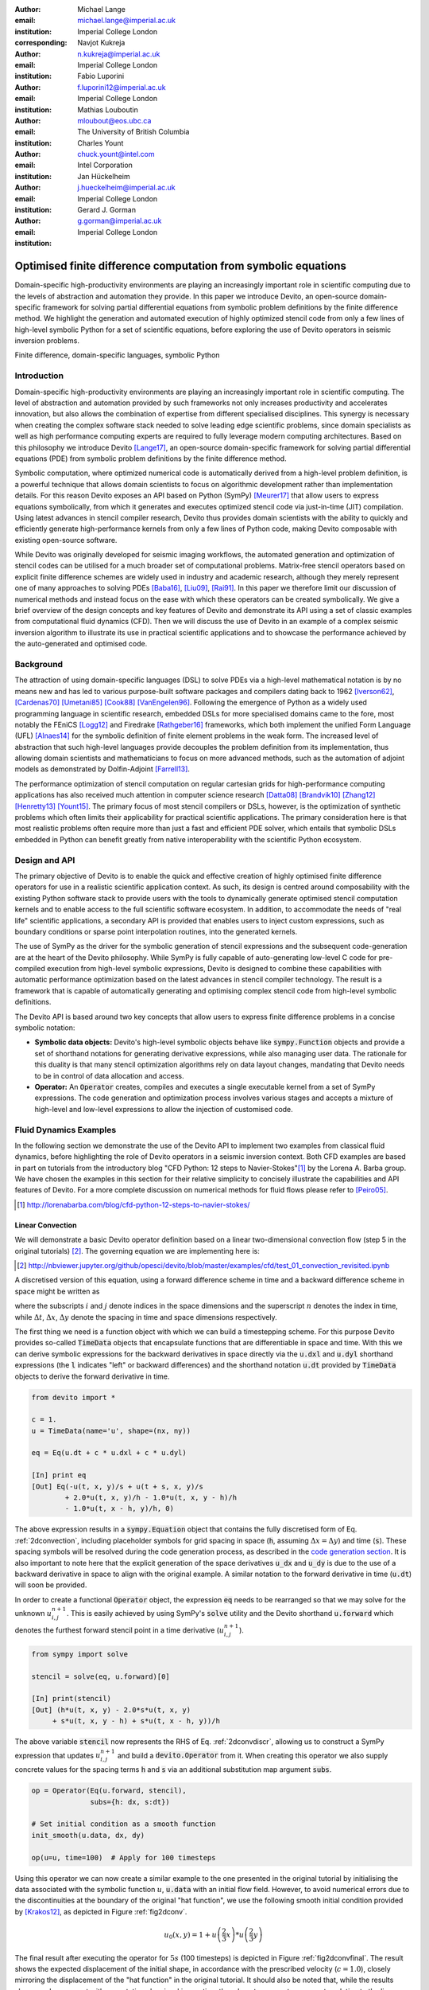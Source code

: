 :author: Michael Lange
:email: michael.lange@imperial.ac.uk
:institution: Imperial College London
:corresponding:

:author: Navjot Kukreja
:email: n.kukreja@imperial.ac.uk
:institution: Imperial College London

:author: Fabio Luporini
:email: f.luporini12@imperial.ac.uk
:institution: Imperial College London

:author: Mathias Louboutin
:email: mloubout@eos.ubc.ca
:institution: The University of British Columbia

:author: Charles Yount
:email: chuck.yount@intel.com
:institution: Intel Corporation

:author: Jan Hückelheim
:email: j.hueckelheim@imperial.ac.uk
:institution: Imperial College London

:author: Gerard J. Gorman
:email: g.gorman@imperial.ac.uk
:institution: Imperial College London

---------------------------------------------------------------
Optimised finite difference computation from symbolic equations
---------------------------------------------------------------

.. class:: abstract

Domain-specific high-productivity environments are playing an
increasingly important role in scientific computing due to the
levels of abstraction and automation they provide. In this
paper we introduce Devito, an open-source domain-specific framework for
solving partial differential equations from symbolic problem
definitions by the finite difference method. We highlight the
generation and automated execution of highly optimized stencil code
from only a few lines of high-level symbolic Python for a set of
scientific equations, before exploring the use of Devito operators in
seismic inversion problems.

.. class:: keywords

    Finite difference, domain-specific languages, symbolic Python

Introduction
------------

Domain-specific high-productivity environments are playing an
increasingly important role in scientific computing. The level of
abstraction and automation provided by such frameworks not only
increases productivity and accelerates innovation, but also allows the
combination of expertise from different specialised disciplines. This
synergy is necessary when creating the complex software stack needed
to solve leading edge scientific problems, since domain specialists as
well as high performance computing experts are required to fully
leverage modern computing architectures. Based on this philosophy we
introduce Devito [Lange17]_, an open-source domain-specific framework
for solving partial differential equations (PDE) from symbolic problem
definitions by the finite difference method.

Symbolic computation, where optimized numerical code is automatically
derived from a high-level problem definition, is a powerful technique
that allows domain scientists to focus on algorithmic development
rather than implementation details. For this reason Devito exposes an
API based on Python (SymPy) [Meurer17]_ that allow users to express
equations symbolically, from which it generates and executes optimized
stencil code via just-in-time (JIT) compilation. Using latest advances
in stencil compiler research, Devito thus provides domain scientists
with the ability to quickly and efficiently generate high-performance
kernels from only a few lines of Python code, making Devito composable
with existing open-source software.

While Devito was originally developed for seismic imaging workflows,
the automated generation and optimization of stencil codes can be
utilised for a much broader set of computational problems. Matrix-free
stencil operators based on explicit finite difference schemes are
widely used in industry and academic research, although they merely
represent one of many approaches to solving PDEs [Baba16]_, [Liu09]_,
[Rai91]_. In this paper we therefore limit our discussion of numerical
methods and instead focus on the ease with which these operators can be
created symbolically. We give a brief overview of the design concepts
and key features of Devito and demonstrate its API using a set of
classic examples from computational fluid dynamics (CFD). Then we will
discuss the use of Devito in an example of a complex seismic inversion
algorithm to illustrate its use in practical scientific applications
and to showcase the performance achieved by the auto-generated and
optimised code.

Background
----------

The attraction of using domain-specific languages (DSL) to solve PDEs
via a high-level mathematical notation is by no means new and has led
to various purpose-built software packages and compilers dating back
to 1962 [Iverson62]_, [Cardenas70]_ [Umetani85]_ [Cook88]_
[VanEngelen96]_. Following the emergence of Python as a widely used
programming language in scientific research, embedded DSLs for more
specialised domains came to the fore, most notably the FEniCS
[Logg12]_ and Firedrake [Rathgeber16]_ frameworks, which both implement
the unified Form Language (UFL) [Alnaes14]_ for the symbolic
definition of finite element problems in the weak form. The increased
level of abstraction that such high-level languages provide decouples
the problem definition from its implementation, thus allowing domain
scientists and mathematicians to focus on more advanced methods, such
as the automation of adjoint models as demonstrated by Dolfin-Adjoint
[Farrell13]_.

The performance optimization of stencil computation on regular
cartesian grids for high-performance computing applications has also
received much attention in computer science research [Datta08]_
[Brandvik10]_ [Zhang12]_ [Henretty13]_ [Yount15]_. The primary focus
of most stencil compilers or DSLs, however, is the optimization of
synthetic problems which often limits their applicability for
practical scientific applications. The primary consideration here is
that most realistic problems often require more than just a fast and
efficient PDE solver, which entails that symbolic DSLs embedded in
Python can benefit greatly from native interoperability with the
scientific Python ecosystem.

Design and API
--------------

The primary objective of Devito is to enable the quick and effective
creation of highly optimised finite difference operators for use in a
realistic scientific application context. As such, its design is
centred around composability with the existing Python software stack
to provide users with the tools to dynamically generate optimised
stencil computation kernels and to enable access to the full
scientific software ecosystem. In addition, to accommodate the needs
of "real life" scientific applications, a secondary API is provided
that enables users to inject custom expressions, such as boundary
conditions or sparse point interpolation routines, into the generated
kernels.

The use of SymPy as the driver for the symbolic generation of stencil
expressions and the subsequent code-generation are at the heart of the
Devito philosophy. While SymPy is fully capable of auto-generating
low-level C code for pre-compiled execution from high-level symbolic
expressions, Devito is designed to combine these capabilities with
automatic performance optimization based on the latest advances in
stencil compiler technology. The result is a framework that is capable
of automatically generating and optimising complex stencil code from
high-level symbolic definitions.

The Devito API is based around two key concepts that allow users to
express finite difference problems in a concise symbolic notation:

* **Symbolic data objects:** Devito's high-level symbolic objects
  behave like :code:`sympy.Function` objects and provide a set of
  shorthand notations for generating derivative expressions, while
  also managing user data. The rationale for this duality is that many
  stencil optimization algorithms rely on data layout changes,
  mandating that Devito needs to be in control of data allocation and
  access.

* **Operator:** An :code:`Operator` creates, compiles and executes a
  single executable kernel from a set of SymPy expressions. The code
  generation and optimization process involves various stages and
  accepts a mixture of high-level and low-level expressions to allow
  the injection of customised code.

Fluid Dynamics Examples
-----------------------

In the following section we demonstrate the use of the Devito API to
implement two examples from classical fluid dynamics, before
highlighting the role of Devito operators in a seismic inversion
context. Both CFD examples are based in part on tutorials from the
introductory blog "CFD Python: 12 steps to Navier-Stokes"[#]_ by the
Lorena A. Barba group. We have chosen the examples in this section for
their relative simplicity to concisely illustrate the capabilities
and API features of Devito. For a more complete discussion on
numerical methods for fluid flows please refer to [Peiro05]_.

.. [#] http://lorenabarba.com/blog/cfd-python-12-steps-to-navier-stokes/

Linear Convection
~~~~~~~~~~~~~~~~~

We will demonstrate a basic Devito operator definition based on a
linear two-dimensional convection flow (step 5 in the original
tutorials) [#]_. The governing equation we are implementing here is:

.. [#] http://nbviewer.jupyter.org/github/opesci/devito/blob/master/examples/cfd/test_01_convection_revisited.ipynb

.. math::
   :label: 2dconvection

   \frac{\partial u}{\partial t}+c\frac{\partial u}{\partial x}
           + c\frac{\partial u}{\partial y} = 0

A discretised version of this equation, using a forward difference
scheme in time and a backward difference scheme in space might be written
as

.. math::
   :label: 2dconvdiscr

   u_{i,j}^{n+1} = u_{i,j}^n-c \frac{\Delta t}{\Delta x}(u_{i,j}^n-u_{i-1,j}^n)
   - c \frac{\Delta t}{\Delta y}(u_{i,j}^n-u_{i,j-1}^n)

where the subscripts :math:`i` and :math:`j` denote indices in the
space dimensions and the superscript :math:`n` denotes the index in
time, while :math:`\Delta t`, :math:`\Delta x`, :math:`\Delta y`
denote the spacing in time and space dimensions respectively.

The first thing we need is a function object with which we can build a
timestepping scheme. For this purpose Devito provides so-called
:code:`TimeData` objects that encapsulate functions that are
differentiable in space and time. With this we can derive symbolic
expressions for the backward derivatives in space directly via the
:code:`u.dxl` and :code:`u.dyl` shorthand expressions (the :code:`l`
indicates "left" or backward differences) and the shorthand notation
:code:`u.dt` provided by :code:`TimeData` objects to derive the
forward derivative in time.

.. code-block:: python

    from devito import *

    c = 1.
    u = TimeData(name='u', shape=(nx, ny))

    eq = Eq(u.dt + c * u.dxl + c * u.dyl)

    [In] print eq
    [Out] Eq(-u(t, x, y)/s + u(t + s, x, y)/s
            + 2.0*u(t, x, y)/h - 1.0*u(t, x, y - h)/h
            - 1.0*u(t, x - h, y)/h, 0)

The above expression results in a :code:`sympy.Equation` object that
contains the fully discretised form of Eq. :ref:`2dconvection`,
including placeholder symbols for grid spacing in space (:code:`h`,
assuming :math:`\Delta x = \Delta y`) and time (:code:`s`). These
spacing symbols will be resolved during the code generation process,
as described in the `code generation section`_. It is also important
to note here that the explicit generation of the space derivatives
:code:`u_dx` and :code:`u_dy` is due to the use of a backward
derivative in space to align with the original example. A similar
notation to the forward derivative in time (:code:`u.dt`) will soon be
provided.

In order to create a functional :code:`Operator` object, the
expression :code:`eq` needs to be rearranged so that we may solve for
the unknown :math:`u_{i,j}^{n+1}`. This is easily achieved by using
SymPy's :code:`solve` utility and the Devito shorthand
:code:`u.forward` which denotes the furthest forward stencil point in
a time derivative (:math:`u_{i,j}^{n+1}`).

.. code-block:: python

   from sympy import solve

   stencil = solve(eq, u.forward)[0]

   [In] print(stencil)
   [Out] (h*u(t, x, y) - 2.0*s*u(t, x, y)
        + s*u(t, x, y - h) + s*u(t, x - h, y))/h

The above variable :code:`stencil` now represents the RHS of
Eq. :ref:`2dconvdiscr`, allowing us to construct a SymPy expression
that updates :math:`u_{i,j}^{n+1}` and build a :code:`devito.Operator`
from it. When creating this operator we also supply concrete values
for the spacing terms :code:`h` and :code:`s` via an additional
substitution map argument :code:`subs`.

.. code-block:: python

   op = Operator(Eq(u.forward, stencil),
                 subs={h: dx, s:dt})

   # Set initial condition as a smooth function
   init_smooth(u.data, dx, dy)

   op(u=u, time=100)  # Apply for 100 timesteps

.. raw:: latex

   \newpage

Using this operator we can now create a similar example to the one
presented in the original tutorial by initialising the data associated
with the symbolic function :math:`u`, :code:`u.data` with an initial
flow field. However, to avoid numerical errors due to the
discontinuities at the boundary of the original "hat function", we use
the following smooth initial condition provided by [Krakos12]_, as
depicted in Figure :ref:`fig2dconv`.

.. math::

   u_0(x,y)=1+u\left(\frac{2}{3}x\right)*u\left(\frac{2}{3}y\right)

The final result after executing the operator for :math:`5s` (100
timesteps) is depicted in Figure :ref:`fig2dconvfinal`. The result
shows the expected displacement of the initial shape, in accordance
with the prescribed velocity (:math:`c = 1.0`), closely mirroring the
displacement of the "hat function" in the original tutorial. It should
also be noted that, while the results show good agreement with
expectations by visual inspection, they do not represent an accurate
solution to the linear convection equation. In particular, the low
order spatial discretisation introduces numerical diffusion that
causes a decrease in the peak velocity. This is a well-known issue
that could be addressed with more sophisticated solver schemes as
discussed in [LeVeque92]_.

.. figure:: 2dconv_init_smooth.png
   :scale: 42%
   :figclass: hbt

   Initial condition of :code:`u.data` in the 2D convection
   example. :label:`fig2dconv`

.. figure:: 2dconv_final_smooth.png
   :scale: 42%
   :figclass: hbt

   State of :code:`u.data` after 100 timesteps in convection
   example. :label:`fig2dconvfinal`


Laplace equation
~~~~~~~~~~~~~~~~

The above example shows how Devito can be used to create finite
difference stencil operators from only a few lines of high-level
symbolic code. However, the previous example only required a single
variable to be updated, while more complex operators might need to
execute multiple expressions simultaneously, for example to solve
coupled PDEs or apply boundary conditions as part of the time
loop. For this reason :code:`devito.Operator` objects can be
constructed from multiple update expressions and allow mutiple
expression formats as input.

Nevertheless, boundary conditions are currently not provided as part
of the symbolic high-level API. For exactly this reason,
Devito provides a low-level, or "indexed" API, where custom SymPy
expressions can be created with explicitly resolved grid accesses to
manually inject custom code into the auto-generation toolchain. This
entails that future extensions to capture different types of boundary
conditions can easily be added at a later stage.

To illustrate the use of the low-level API, we will use the Laplace
example from the original CFD tutorials (step 9), which implements the
steady-state heat equation with Dirichlet and Neuman boundary
conditions [#]_. The governing equation for this problem is

.. [#] http://nbviewer.jupyter.org/github/opesci/devito/blob/master/examples/cfd/test_05_laplace.ipynb

.. math::
   :label: 2dlaplace

   \frac{\partial ^2 p}{\partial x^2} + \frac{\partial ^2 p}{\partial y^2} = 0

The rearranged discretised form, assuming a central difference scheme
for second derivatives, is

.. math::
   :label: 2dlaplace_discr

   p_{i,j}^n = \frac{\Delta y^2(p_{i+1,j}^n+p_{i-1,j}^n)
           +\Delta x^2(p_{i,j+1}^n + p_{i,j-1}^n)}
           {2(\Delta x^2 + \Delta y^2)}

Using a similar approach to the previous example, we can construct
the SymPy expression to update the state of a field :math:`p`. For
demonstration purposes we will use two separate function objects
of type :code:`DenseData` in this example, since the Laplace equation
does not contain a time-dependence. The shorthand expressions
:code:`pn.dx2` and :code:`pn.dy2` hereby denote the second derivatives
in :math:`x` and :math:`y`.

.. code-block:: python

   # Create two separate symbols with space dimensions
   p = DenseData(name='p', shape=(nx, ny),
                 space_order=2)
   pn = DenseData(name='pn', shape=(nx, ny),
                  space_order=2)

   # Define equation and solve for center point in `pn`
   eq = Eq(a * pn.dx2 + pn.dy2)
   stencil = solve(eq, pn)[0]
   # The update expression to populate buffer `p`
   eq_stencil = Eq(p, stencil)

Just as the original tutorial, our initial condition in this example
is :math:`p = 0` and the flow will be driven by the boundary
conditions

.. math::
   :type: eqnarray

   p=0\ &\text{at}\ x=0\\
   p=y\ &\text{at}\ x=2\\
   \frac{\partial p}{\partial y}=0\ &\text{at}\ y=0,\ 1

To implement these BCs we can utilise the :code:`.indexed` property
that Devito symbols provide to get a symbol of type
:code:`sympy.IndexedBase`, which in turn allows us to use matrix
indexing notation (square brackets) to create symbols of type
:code:`sympy.Indexed` instead of :code:`sympy.Function`. This notation
allows users to hand-code stencil expressions using explicit relative
grid indices, for example :code:`p[x, y] - p[x-1, y] / h` for the
discretized backward derivative :math:`\frac{\partial u}{\partial x}`.
The symbols :code:`x` and :code:`y` hereby represent the respective
problem dimensions and cause the expression to be executed over the
entire data dimension, similar to Python's :code:`:` operator.

The Dirichlet BCs in the Laplace example can thus be implemented by
creating a :code:`sympy.Eq` object that assigns either fixed values or
a prescribed function, such as the utility symbol :code:`bc_right` in
our example, along the left and right boundary of the domain. To
implement the Neumann BCs we again follow the original tutorial by
assigning the second grid row from the top and bottom boundaries the
value of the outermost row. The resulting SymPy expressions can then
be used alongside the state update expression to create our
:code:`Operator` object.

.. code-block:: python

   # Create an additional symbol for our prescibed BC
   bc_right = DenseData(name='bc_right', shape=(nx, ),
                      dimensions=(x, ))
   bc_right.data[:] = np.linspace(0, 1, nx)

   # Create explicit boundary condition expressions
   bc = [Eq(p.indexed[x, 0], 0.)]
   bc += [Eq(p.indexed[x, ny-1], bc_right.indexed[x])]
   bc += [Eq(p.indexed[0, y], p.indexed[1, y])]
   bc += [Eq(p.indexed[nx-1, y], p.indexed[nx-2, y])]

   # Build operator with update and BC expressions
   op = Operator(expressions=[eq_stencil] + bc,
                 subs={h: dx, a: 1.})

After building the operator, we can now use it in a time-independent
convergence loop that minimizes the :math:`L^1` norm of
:math:`p`. However, in this example we need to make sure to explicitly
exchange the role of the buffers :code:`p` and :code:`pn`. This can
be achieved by supplying symbolic data objects via keyword arguments
when invoking the operator, where the name of the argument is matched
against the name of the original symbol used to create the operator.

The convergence criterion for this example is defined as the relative
error between two iterations and set to :math:`\Vert p \Vert ^{1} <
10^{-4}`. The corresponding initial condition and the resulting
steady-state solution, depicted in Figures :ref:`fig2dlaplace` and
:ref:`fig2dlaplacefinal` respectively, agree with the original
tutorial implementation. It should again be noted that the chosen
numerical scheme might not be optimal to solve steady-state problems
of this type, since implicit methods are often preferred.

.. code-block:: python

   l1norm = 1
   counter = 0
   while l1norm > 1.e-4:
       # Determine buffer order
       if counter % 2 == 0:
           _p, _pn = p, pn
       else:
           _p, _pn = pn, p

       # Apply operator
       op(p=_p, pn=_pn)

       # Compute L1 norm
       l1norm = (np.sum(np.abs(_p.data[:])
                 - np.abs(_pn.data[:]))
                 / np.sum(np.abs(_pn.data[:])))
       counter += 1


.. figure:: 2dlaplace_init.png
   :scale: 42%

   Initial condition of :code:`pn.data` in the 2D Laplace
   example. :label:`fig2dlaplace`

.. figure:: 2dlaplace_final.png
   :scale: 42%

   State of :code:`p.data` after convergence in Laplace
   example. :label:`fig2dlaplacefinal`

Seismic Inversion Example
-------------------------

The primary motivating application behind the design of Devito is
the solution of seismic exploration problems that require highly
optimised wave propagation operators for forward modelling and
adjoint-based inversion. Obviously, the speed and accuracy of the
generated kernels are of vital importance. Moreover, the ability to
efficiently define rigorous forward modelling and adjoint operators
from high-level symbolic definitions also implies that domain
scientists are able to quickly adjust the numerical method and
discretisation to the individual problem and hardware architecture
[Louboutin17a]_.

In the following example  we will show the generation of forward and
adjoint operators for the acoustic wave equation and verify their
correctness using the so-called *adjoint test* [Virieux09]_ [#]_. This
test, also known as *dot product test*, verifies that the
implementation of an adjoint operator indeed computes the conjugate
transpose of the forward operator.

.. [#] http://nbviewer.jupyter.org/github/opesci/devito/blob/master/examples/seismic/tutorials/test_01_modelling.ipynb

The governing wave equation for the forward operator is defined as

.. math::
    m \frac{\partial^2 u}{\partial t^2}
    + \eta \frac{\partial u}{\partial t} - \nabla^2 u = q

where :math:`u` denotes the pressure wave field, :math:`m` is the
square slowness, :math:`q` is the source term and :math:`\eta` denotes
the spatially varying dampening factor used to implement an absorbing
boundary condition.

On top of fast stencil operators, seismic inversion kernels also rely
on sparse point interpolation to inject the modelled wave as a point
source (:math:`q`) and to record the pressure at individual point
locations. To accommodate this, Devito provides another symbolic data
type :code:`PointData`, which allows the generation of sparse-point
interpolation expressions using the "indexed" low-level API. These
symbolic objects provide utility routines
:code:`pt.interpolate(expression)` and :code:`pt.inject(field,
expression)` to create symbolic expressions that perform linear
interpolation between the sparse points and the cartesian grid for
insertion into :code:`Operator` kernels. A separate set of explicit
coordinate values is associated with the sparse point objects for
this purpose in addition to the function values stored in the
:code:`data` property.

Adjoint Test
~~~~~~~~~~~~

The first step for implementing the adjoint test is to build a forward
operator that models the wave propagating through an isotropic medium,
where the square slowness of the wave is denoted as :math:`m`.  Since
:code:`m`, as well as the boundary dampening function :code:`eta`, is
re-used between forward and adjoint runs the only symbolic data object
we need to create here is the wavefield :code:`u` in order to
implement and rearrange our discretised equation :code:`eqn` to form
the update expression for :code:`u`. It is worth noting that the
:code:`u.laplace` shorthand notation used here expands to the set of
second derivatives in all spatial dimensions, thus allowing us to use
the same formulation for two-dimensional and three-dimensional
problems.
      
In addition to the state update of :code:`u`, we are also inserting
two additional terms into the forward modelling operator:

* :code:`src_term` injects a pressure source at a point location
  according to a prescribed time series stored in :code:`src.data`
  that is accessible in symbolic form via the symbol :code:`src`.
  The scaling factor in :code:`src_term` is coded by hand but can 
  be automatically inferred.

* :code:`rec_term` adds the expression to interpolate the wavefield
  :code:`u` for a set of "receiver" hydrophones that measure the
  propagated wave at varying distances from the source for every time
  step. The resulting interpolated point data will be stored in
  :code:`rec.data` and is accessible to the user as a NumPy array.

.. code-block:: python

   def forward(model, m, eta, src, rec, order=2):
       # Create the wavefeld function
       u = TimeData(name='u', shape=model.shape,
                    time_order=2, space_order=order)

       # Derive stencil from symbolic equation
       eqn = m * u.dt2 - u.laplace + eta * u.dt
       stencil = solve(eqn, u.forward)[0]
       update_u = [Eq(u.forward, stencil)]


       # Add source injection and receiver interpolation
       src_term = src.inject(field=u,
                             expr=src * dt**2 / m)
       rec_term = rec.interpolate(expr=u)

       # Create operator with source and receiver terms
       return Operator(update_u + src_term + rec_term,
                       subs={s: dt, h: model.spacing})

After building a forward operator, we can now implement the adjoint
operator in a similar fashion. Using the provided symbols :code:`m`
and :code:`eta`, we can again define the adjoint wavefield :code:`v`
and implement its update expression from the discretised
equation. However, since the adjoint operator needs to operate
backwards in time there are two notable differences:

* The update expression now updates the backward stencil point in the
  time derivative :math:`v_{i,j}^{n-1}`, denoted as
  :code:`v.backward`.  In addition to that, the :code:`Operator` is
  forced to reverse its internal time loop by providing the argument
  :code:`time_axis=Backward`
* Since the acoustic wave equation is self-adjoint without dampening, 
  the only change required in the governing equation is to invert the
  sign of the dampening term :code:`eta * u.dt`. The first derivative
  is an antisymmetric operator and its adjoint minus itself.

Moreover, the role of the sparse point objects has now switched:
Instead of injecting the source term, we are now injecting the
previously recorded receiver values into the adjoint wavefield, while
we are interpolating the resulting wave at the original source
location. As the injection and interpolations are part of the kernel, 
we also insure that these two are adjoints of each other.

.. code-block:: python

   def adjoint(model, m, eta, srca, rec, order=2):
       # Create the adjoint wavefeld function
       v = TimeData(name='v', shape=model.shape,
                    time_order=2, space_order=order)

       # Derive stencil from symbolic equation
       # Note the inversion of the dampening term
       eqn = m * v.dt2 - v.laplace - eta * v.dt
       stencil = solve(eqn, u.forward)[0]
       update_v = [Eq(v.backward, stencil)]

       # Inject the previous receiver readings
       rec_term = rec.inject(field=v,
                             expr=rec * dt**2 / m)

       # Interpolate the adjoint-source
       srca_term = srca.interpolate(expr=v)

       # Create operator with source and receiver terms
       return Operator(update_v + rec_term + srca_term,
                       subs={s: dt, h: model.spacing},
                       time_axis=Backward)

Having established how to build the required operators we can now
define the workflow for our adjoint example.  For illustration
purposes we are using a utility object :code:`Model` that provides the
core information for seismic inversion runs, such as the values for
:code:`m` and the dampening term :code:`eta`, as well as the
coordinates of the point source and receiver hydrophones. It is worth
noting that the spatial discretisation and thus the stencil size of
the operators is still fully parameterisable.

.. code-block:: python

   # Create the seismic model of the domain
   model = Model(...)

   # Create source with Ricker wavelet
   src = PointData(name='src', ntime=ntime,
                   ndim=2, npoint=1)
   src.data[0, :] = ricker_wavelet(ntime)
   src.coordinates.data[:] = source_coords

   # Create empty set of receivers
   rec = PointData(name='rec', ntime=ntime,
                   ndim=2, npoint=101)
   rec.coordinates.data[:] = receiver_coords

   # Create empty adjoint source symbol
   srca = PointData(name='srca', ntime=ntime,
                    ndim=2, npoint=1)
   srca.coordinates.data[:] = source_coords

   # Create symbol for square slowness
   m = DenseData(name='m', shape=model.shape,
                 space_order=order)
   m.data[:] = model  # Set m from model data



   # Create dampening term from model
   eta = DenseData(name='eta', shape=shape,
                   space_order=order)
   eta.data[:] = model.dampening

   # Execute foward and adjoint runs
   fwd = forward(model, m, eta, src, rec)
   fwd(time=ntime)
   adj = adjoint(model, m, eta, srca, rec)
   adj(time=ntime)

   # Test prescribed against adjoint source
   adjoint_test(src.data, srca.data)


The adjoint test is the core definition of the adjoint of a linear
operator. The mathematical correctness of the adjoint is required for
mathematical adjoint-based optimizations methods that are only
guarantied to converged with the correct adjoint. The test can be
written as:

.. math:: <src,\ adjoint(rec)> = <forward(src),\ rec>

The adjoint test can be used to verify the accuracy of the forward
propagation and adjoint operators and has been shown to agree for 2D
and 3D implementations [Louboutin17b]_. The shot record of the data
measured at the receiver locations after the forward run is shown in
Figure :ref:`figshotrecord`.

.. figure:: shot_record.png
   :scale: 50%

   Shot record of the measured point values in :code:`rec.data` after
   the forward run. :label:`figshotrecord`


.. _`code generation section`:

Automated code generation
-------------------------

The role of the :code:`Operator` in the previous examples is to
generate semantically equivalent C code to the provided SymPy
expressions, complete with loop constructs and annotations for
performance optimization, such as OpenMP pragmas. Unlike many other
DSL-based frameworks, Devito employs actual compiler technology during
the code generation and optimization process. The symbolic
specification is progressively lowered to C code through a series of
passes manipulating abstract syntax trees (AST), rather than working
with rigid templates. This software engineering choice has an
invaluable impact on maintainability, extensibility and composability.

Following the initial resolution of explicit grid indices into the
low-level format, Devito is able to apply several types of automated
performance optimization throughout the code generation pipeline,
which are grouped into two distinct sub-modules:

* **DSE - Devito Symbolic Engine:** The first set of optimization
  passes consists of manipulating SymPy equations with the aim to
  decrease the number of floating-point operations performed when
  evaluating a single grid point. This initial optimization is
  performed following an initial analysis of the provided expressions
  and consists of sub-passes such as common sub-expressions
  elimination, detection and promotion of time-invariants, and
  factorization of common finite-difference weights. These
  transformations not only optimize the operation count, but they also
  improve the symbolic processing and low-level compilation times of
  later processing stages.

* **DLE - Devito Loop Engine:** After the initial symbolic processing
  Devito schedules the optimised expressions in a set of loops by
  creating an Abstract Syntax Tree (AST). The loop engine (DLE) is now
  able to perform typical loop-level optimizations in mutiple passes
  by manipulating this AST, including data alignment through array
  annotations and padding, SIMD vectorization through OpenMP pragmas
  and thread parallelism through OpenMP pragmas. On top of that, loop
  blocking is used to fully exploit the memory bandwidth of a target
  architecture by increasing data locality and thus cache
  utilization. Since the effectiveness of the blocking technique is
  highly architecture-dependent, Devito can determine optimal block
  size through runtime auto-tuning.

Performance Benchmark
~~~~~~~~~~~~~~~~~~~~~

The effectiveness of the automated performance optimization performed
by the Devito backend engines can be demonstrated using the forward
operator constructed in the above example. The following performance
benchmarks were run with for a three-dimensional grid of size
:math:`512\times512\times512` with varying spatial discretisations
resulting in different stencil sizes with increasing operational
intensity (OI). The benchmark runs were performed on on a Intel(R)
Xeon E5-2620 v4 2.1Ghz "Broadwell" CPU with a single memory socket and
8 cores per socket and the slope of the roofline models was derived
using the Stream Triad benchmark [McCalpin95]_.

The first set of benchmark results, shown in Figure :ref:`figperfdle`,
highlights the performance gains achieved through loop-level
optimizations. For these runs the symbolic optimizations were kept at
a "basic" setting, where only common sub-expressions elimination is
performed on the kernel expressions. Of particular interest are the
performance gains achieved by increasing the loop engine mode from
"basic" to "advanced", to insert loop blocking and explicit
vectorization directives into the generated code. Due to the improved
memory bandwidth utilization the performance increased to between
52% and 74% of the achievable peak. It is also worth noting that more
aggressive optimization in the "speculative" DLE mode (directives for
non-temporal stores and row-wise data alignment through additional
padding) did not yield any consistent improvements due to the low OI
inherent to the acoustic formulation of the wave equation and the
subsequent memory bandwidth limitations of the kernel.

.. figure:: acoustic_dle.pdf
   :scale: 70%

   Performance benchmarks for loop-level optimizations with different
   spatial orders (SO). The symbolic optimisations (DSE) have been
   kept at level 'basic', while loop optimisation levels (DLE)
   vary. :label:`figperfdle`

On top of loop-level performance optimizations, Figure
:ref:`figmaxperf` shows the achieved performance with additional
symbolic optimizations and flop reductions enabled. While the peak
performance shows only small effects from this set of optimizations
due to the inherent memory bandwidth limitations of the kernel, it is
interesting to note a reduction in operational intensity between
equivalent stencil sizes in Figures :ref:`figperfdle` and
:ref:`figmaxperf`. This entails that, despite only marginal runtime
changes, the generated code is performing less flops per stencil
point, which is of vital importance for compute-dominated kernels with
large OI [Louboutin17a]_.

.. figure:: acoustic_maxperf.pdf
   :scale: 70%

   Performance benchmarks with full symbolic and loop-level
   optimizations for different spatial orders
   (SO). :label:`figmaxperf`


Integration with YASK
~~~~~~~~~~~~~~~~~~~~~

As mentioned previously, Devito is based upon actual compiler
technology with a highly modular structure. Each backend
transformation pass is based on manipulating an input AST and
returning a new, different AST. One of the reasons behind this
software engineering strategy, which is clearly more challenging than
a template-based solution, is to ease the integration of external
tools, such as the YASK stencil optimizer [Yount16]_. We are currently
in the process of integrating YASK to complement the DLE, so that YASK
may replace some (but not all) DLE passes.

The DLE passes are organized in a hierarchy of classes where each
class represents a specific code transformation pipeline based on AST
manipulations. Integrating YASK becomes then a conceptually simple
task, which boils down to three actions:

1. Adding a new transformation pipeline to the DLE.
2. Adding a new array type, to ease storage layout transformations
   and data views (YASK employs a data layout different than the
   conventional row-major format).
3. Creating the proper Python bindings in YASK so that Devito can
   drive the code generation process.

It has been shown that real-world stencil codes optimised through YASK
may achieve an exceptionally high fraction of the attainable machine
peak [Yount15]_ [Yount16]_.  Further, initial prototyping (manual
optimization of Devito-generated code through YASK) revealed that YASK
may also outperform the loop optimization engine currently available
in Devito, besides ensuring seamless performance portability across a
range of computer architectures. On the other hand, YASK is a C++
based framework that, unlike Devito, does not rely on symbolic
mathematics and processing; in other words, it operates at a much
lower level of abstraction. These observations, as well as the outcome
of the initial prototyping phase, motivate the on-going Devito-YASK
integration effort.


Discussion
----------

In this paper we present the finite difference DSL Devito and
demonstrate its high-level API to generate two fluid dynamics
operators and a full seismic inversion example. We highlight the
relative ease with which to create complex operators from only a few
lines of high-level Python code while utilising highly optimised
auto-generated C kernels via JIT compilation. On top of purely
symbolic top-level API based on SymPy, we show how to utilise Devito's
secondary API to inject custom expressions into the code generation
toolchain to implement Dirichlet and Neumann boundary conditions, as
well as the sparse-point interpolation routines required by seismic
inversion operators.

Moreover, we demonstrate that Devito-generated kernels are capable of
exploiting modern high performance computing architectures by
achieving a significant percentage of machine peak. Devito's
code-generation engines achieve this by automating well-known
performance optimizations, as well as domain-specific optimizations,
such as flop reduction techniques - all while maintaining full
compatibility with the scientific software stack available through the
open-source Python ecosystem.

Limitations and Future Work
~~~~~~~~~~~~~~~~~~~~~~~~~~~

The examples used in this paper have been chosen for their relative
simplicity in order to concisely demonstrate the current features of
the Devito API. Different numerical methods may be used to solve the
presented examples with greater accuracy or achieve more realistic
results. Nevertheless, finite difference methods play an important
role and are widely used in academic and industrial research due to
the relative ease of implementation, verification/validation and high
computational efficiency, which is of particular importance for
inversion methods that require fast and robust high-order PDE solvers.

The interfaces provided by Devito are intended to create
high-performance operators with relative ease and thus increase user
productivity. Several future extensions are planned to enhance the
high-level API to further ease the construction of more complex
operators, including explicit abstractions for symbolic boundary
conditions, perfectly matched layer (PML) methods and staggered grids.
Devito's secondary low-level API and use of several intermediate
representations are intended to ease the gradual addition of new
high-level features.

Moreover, the addition of YASK as an alternative backend will not only
provide more advanced performance optimisation, but also an MPI
infrastructure to allow Devito to utilise distribute computing
environments. Further plans also exist for integration with linear
and non-linear solver libraries, such as PETSc, to enable Devito to
handle implicit formulations.

Acknowledgements
----------------

This work was financially supported in part by EPSRC grant
EP/L000407/1 and the Imperial College London Intel Parallel Computing
Centre. This research was carried out as part of the SINBAD project
with the support of the member organizations of the SINBAD Consortium.
Part of this work was supported by the U.S. Department of Energy,
Office of Science, Office of Advanced Scientific Computing Research,
Applied Mathematics and Computer Science programs under contract
number DE-AC02-06CH11357.


References
----------

.. [Alnaes14] M. S. Alnæs, A. Logg, K. B. Ølgaard, M. E. Rognes,
              and G. N.  Wells, “Unified Form Language: a
              domain-specific language for weak formulations of
              partial differential equations”, ACM Transactions on
              Mathematical Software (TOMS), vol. 40, no. 2, p. 9, 2014.
              https://dx.doi.org/10.1145/2566630

.. [Baba16] Y. Baba and V. Rakov, "The Finite-Difference Time Domain
            Method for Solving Maxwell's Equations", in
            "Electromagnetic Computation Methods for Lightning Surge
            Protection Studies", 2016, pp. 43–72, Wiley, ISBN 9781118275658.
            http://dx.doi.org/10.1002/9781118275658.ch3

.. [Brandvik10] T. Brandvik and G. Pullan, “Sblock: A framework for efficient
                stencil-based pde solvers on multi-core platforms”, in "Proceedings
                of the 2010 10th IEEE International Conference on Computer and
                Information Technology", IEEE Computer Society, 2010, pp. 1181–1188.
                http://dx.doi.org/10.1109/CIT.2010.214

.. [Cardenas70] Cárdenas, A. F. and Karplus, W. J.: PDEL — a language
                for partial differential equations, Communications of
                the ACM, 13, 184–191, 1970.

.. [Cook88] Cook Jr, G. O.: ALPAL: A tool for the development of
            large-scale simulation codes, Tech. rep., Lawrence
            Livermore National Lab., CA (USA), 1988.

.. [Datta08] K. Datta, M. Murphy, V. Volkov, S. Williams, J. Carter, L. Oliker,
             D. Patterson, J. Shalf, and K. Yelick, “Stencil computation optimization
             and auto-tuning on state-of-the-art multicore architectures”, in
             Proceedings of the 2008 ACM/IEEE Conference on Supercomputing,
             IEEE Press, 2008, pp. 4:1–4:12.
             http://dl.acm.org/citation.cfm?id=1413370.1413375

.. [Farrell13] Farrell, P. E., Ham, D. A., Funke, S. W., and
               Rognes, M. E.: Automated Derivation of the Adjoint of
               High-Level Transient Finite Element Programs, SIAM
               Journal on Scientific Computing, 35, C369–C393, 2013.
               http://dx.doi.org/10.1137/120873558

.. [Henretty13] T. Henretty, R. Veras, F. Franchetti, L.-N. Pouchet, J. Ramanujam, and
                P. Sadayappan, “A stencil compiler for short-vector simd
                architectures,” in Proceedings of the 27th
                International ACM Conference on International
                Conference on Supercomputing, ACM, 2013, pp. 13–24.
                http://doi.acm.org/10.1145/2464996.2467268

.. [Iverson62] Iverson, K.: A Programming Language, Wiley, 1962.

.. [Krakos12] J.A. Krakos, "Unsteady Adjoint Analysis for Output
              Sensitivity and Mesh Adaptation", PhD thesis, 2012.
              https://dspace.mit.edu/handle/1721.1/77133

.. [Lange17] Lange, M., Luporini, F., Louboutin, M., Kukreja, N., Pandolfo,
             V., Kazakas, P., Velesko, P., Zhang, S., Peng, P., and Gorman, G.
             Dylan McCormick. 2017, June 7. opesci/devito: Devito-3.0.1.
             Zenodo. https://doi.org/10.5281/zenodo.823172

.. [LeVeque92] LeVeque, R. J., "Numerical Methods for Conservation
               Laws", Birkhauser-Verlag (1992).

.. [Liu09] Y. Liu and M. K. Sen, “Advanced Finite-Difference Method
           for Seismic Modeling,” Geohorizons, Vol. 14, No. 2, 2009,
           pp. 5-16.

.. [Logg12] Logg, A., Mardal, K.-A., Wells, G. N., et al.: Automated
            Solution of Differential Equations by the Finite Element
            Method, Springer, doi:10.1007/978-3-642-23099-8, 2012.

.. [Louboutin17a] Louboutin, M., Lange, M., Herrmann, F. J., Kukreja,
                  N., and Gorman, G.: Performance prediction of
                  finite-difference solvers for different computer
                  architectures, Computers Geosciences, 105, 148—157,
                  https://doi.org/10.1016/j.cageo.2017.04.014, 2017.

.. [Louboutin17b] M. Louboutin, M. Lange, F. Luporini, N. Kukreja, F. Herrmann,
                  P. Velesko, and G. Gorman: Code generation from
                  symbolic finite-difference for geophysical
                  exploration. In preparation for Geoscientific Model
                  Development (GMD), 2017.

.. [McCalpin95] McCalpin, J. D., "Memory Bandwidth and Machine Balance
                in Current High Performance Computers", IEEE Computer
                Society Technical Committee on Computer Architecture
                (TCCA) Newsletter, December 1995.

.. [Meurer17] Meurer A, Smith CP, Paprocki M, Čertík O, Kirpichev SB,
             Rocklin M, Kumar A, Ivanov S, Moore JK, Singh S,
             Rathnayake T, Vig S, Granger BE, Muller RP, Bonazzi F,
             Gupta H, Vats S, Johansson F, Pedregosa F, Curry MJ,
             Terrel AR, Roučka Š, Saboo A, Fernando I, Kulal S,
             Cimrman R, Scopatz A. (2017) SymPy: symbolic computing in
             Python. PeerJ Computer Science 3:e103
             https://doi.org/10.7717/peerj-cs.103

.. [Peiro05] J. Peiró, S. Sherwin, "Finite Difference, Finite Element
             and Finite Volume Methods for Partial Differential
             Equations", in "Handbook of Materials Modeling,
             pp. 2415—2446, ISBN 978-1-4020-3286-8, 2005.
             http://dx.doi.org/10.1007/978-1-4020-3286-8_127.

.. [Rai91] M. M. Rai and P. Moin. 1991. "Direct simulations of
           turbulent flow using finite-difference schemes",
           J. Comput. Phys. 96, 1 (October 1991), 15-53.
           http://dx.doi.org/10.1016/0021-9991(91)90264-L

.. [Rathgeber16] Rathgeber, F., Ham, D. A., Mitchell, L., Lange, M.,
                 Luporini, F., McRae, A. T. T., Bercea, G.,
                 Markall, G. R., and Kelly, P. H. J.: "Firedrake:
                 automating the finite element method by composing
                 abstractions",  ACM Trans. Math. Softw.,
                 43(3):24:1–24:27, 2016.
                 http://dx.doi.org/10.1145/2998441.

.. [Umetani85] Umetani, Y.: DEQSOL A numerical Simulation Language for
               Vector/Parallel Processors, Proc. IFIP TC2/WG22, 1985, 5,
               147–164, 1985.

.. [VanEngelen96] R. Van Engelen, L. Wolters, and G. Cats, “Ctadel: A
                  generator of multi-platform high performance codes
                  for pde-based scientific applications,” in
                  Proceedings of the 10th international conference on
                  Supercomputing. ACM, 1996, pp. 86–93.

.. [Virieux09] Virieux, J. and Operto, S., "An overview of
               full-waveform inversion in exploration geophysics",
               GEOPHYSICS, 74, WCC1–WCC26, 2009.
               http://dx.doi.org/10.1190/1.3238367

.. [Yount15] C. Yount, "Vector Folding: Improving Stencil Performance
             via Multi-dimensional SIMD-vector Representation," 2015
             IEEE 17th International Conference on High Performance
             Computing and Communications, 2015 IEEE 7th International
             Symposium on Cyberspace Safety and Security, and 2015
             IEEE 12th International Conference on Embedded Software
             and Systems, New York, NY, 2015, pp. 865-870.
             https://doi.org/10.1109/HPCC-CSS-ICESS.2015.27

.. [Yount16] C. Yount, J. Tobin, A. Breuer and A. Duran, "YASK — Yet
             Another Stencil Kernel: A Framework for HPC Stencil
             Code-Generation and Tuning," 2016 Sixth International
             Workshop on Domain-Specific Languages and High-Level
             Frameworks for High Performance Computing (WOLFHPC), Salt
             Lake City, UT, 2016, pp. 30-39.
             https://doi.org/10.1109/WOLFHPC.2016.08

.. [Zhang12] Y. Zhang and F. Mueller, “Auto-generation and auto-tuning of 3d
             stencil codes on gpu clusters,” in Proceedings of the Tenth International
             Symposium on Code Generation and Optimization, ACM, 2012, pp. 155–164.
             http://doi.acm.org/10.1145/2259016.2259037
